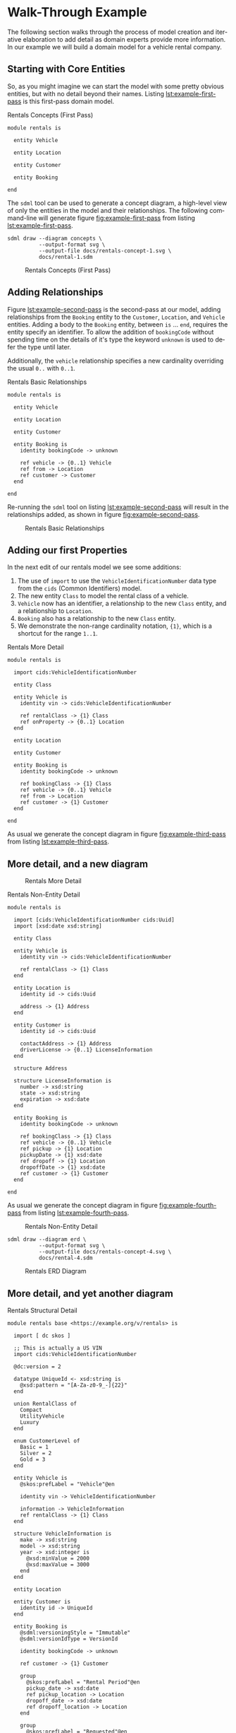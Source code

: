 #+LANGUAGE: en
#+STARTUP: overview hidestars inlineimages entitiespretty

* Walk-Through Example

The following section walks through the process of model creation and iterative elaboration to add detail as domain
experts provide more information. In our example we will build a domain model for a vehicle rental company.

** Starting with Core Entities

So, as you might imagine we can start the model with some pretty obvious entities, but with no detail beyond their
names. Listing [[lst:example-first-pass]] is this first-pass domain model.

#+NAME: lst:example-first-pass
#+CAPTION: Rentals Concepts (First Pass)
#+BEGIN_SRC sdml :cmdline draw --diagram concepts :file ./rentals-concept-1.svg :exports both :noweb yes
module rentals is

  entity Vehicle

  entity Location

  entity Customer

  entity Booking

end
#+END_SRC

The =sdml= tool can be used to generate a concept diagram, a high-level view of only the entities in the model and their
relationships. The following command-line will generate figure [[fig:example-first-pass]] from listing
[[lst:example-first-pass]].

#+BEGIN_EXAMPLE
sdml draw --diagram concepts \
          --output-format svg \
          --output-file docs/rentals-concept-1.svg \
          docs/rental-1.sdm
#+END_EXAMPLE

#+NAME: fig:example-first-pass
#+CAPTION: Rentals Concepts (First Pass)
#+RESULTS: lst:example-first-pass
[[file:./rentals-concept-1.svg]]

** Adding Relationships

Figure [[lst:example-second-pass]] is the second-pass at our model, adding relationships from the ~Booking~ entity to the
~Customer~, ~Location~, and  ~Vehicle~ entities. Adding a body to the ~Booking~ entity, between =is= … =end=, requires the entity
specify an identifier. To allow the addition of ~bookingCode~ without spending time on the details of it's type the
keyword ~unknown~ is used to defer the type until later.

Additionally, the ~vehicle~ relationship specifies a new cardinality overriding the usual =0..= with =0..1=.

#+NAME: lst:example-second-pass
#+CAPTION: Rentals Basic Relationships
#+BEGIN_SRC sdml :cmdline draw --diagram concepts :file ./rentals-concept-2.svg :exports both :noweb yes
module rentals is

  entity Vehicle

  entity Location

  entity Customer

  entity Booking is
    identity bookingCode -> unknown

    ref vehicle -> {0..1} Vehicle
    ref from -> Location
    ref customer -> Customer
  end

end
#+END_SRC

Re-running the =sdml= tool on listing [[lst:example-second-pass]] will result in the relationships added, as shown in figure
[[fig:example-second-pass]].

#+NAME: fig:example-second-pass
#+CAPTION: Rentals Basic Relationships
#+RESULTS: lst:example-second-pass
[[file:./rentals-concept-2.svg]]

** Adding our first Properties

In the next edit of our rentals model we see some additions:

1. The use of =import= to use the ~VehicleIdentificationNumber~ data type from the ~cids~ (Common Identifiers) model.
1. The new entity ~Class~ to model the rental class of a vehicle.
1. ~Vehicle~ now has an identifier, a relationship to the new ~Class~ entity, and a relationship to ~Location~.
1. ~Booking~ also has a relationship to the new ~Class~ entity.
1. We demonstrate the non-range cardinality notation, ={1}=, which is a shortcut for the range =1..1=.

#+NAME: lst:example-third-pass
#+CAPTION: Rentals More Detail
#+BEGIN_SRC sdml :exports code :noeval
module rentals is

  import cids:VehicleIdentificationNumber

  entity Class

  entity Vehicle is
    identity vin -> cids:VehicleIdentificationNumber

    ref rentalClass -> {1} Class
    ref onProperty -> {0..1} Location
  end

  entity Location

  entity Customer

  entity Booking is
    identity bookingCode -> unknown

    ref bookingClass -> {1} Class
    ref vehicle -> {0..1} Vehicle
    ref from -> Location
    ref customer -> {1} Customer
  end

end
#+END_SRC

As usual we generate the concept diagram in figure [[fig:example-third-pass]] from listing [[lst:example-third-pass]].

#+NAME: fig:example-third-pass
#+BEGIN_SRC sdml :cmdline draw --diagram concepts :file ./rentals-concept-3.svg :exports results :noweb yes
<<lst:example-third-pass>>
#+END_SRC

** More detail, and a new diagram

#+CAPTION: Rentals More Detail
#+RESULTS: fig:example-third-pass
[[./rentals-concept-3.svg]]

#+NAME: lst:example-fourth-pass
#+CAPTION: Rentals Non-Entity Detail
#+BEGIN_SRC sdml :cmdline draw --diagram concepts :file ./rentals-concept-4.svg :exports both :noweb yes
module rentals is

  import [cids:VehicleIdentificationNumber cids:Uuid]
  import [xsd:date xsd:string]

  entity Class

  entity Vehicle is
    identity vin -> cids:VehicleIdentificationNumber

    ref rentalClass -> {1} Class
  end

  entity Location is
    identity id -> cids:Uuid

    address -> {1} Address
  end

  entity Customer is
    identity id -> cids:Uuid

    contactAddress -> {1} Address
    driverLicense -> {0..1} LicenseInformation
  end

  structure Address

  structure LicenseInformation is
    number -> xsd:string
    state -> xsd:string
    expiration -> xsd:date
  end

  entity Booking is
    identity bookingCode -> unknown

    ref bookingClass -> {1} Class
    ref vehicle -> {0..1} Vehicle
    ref pickup -> {1} Location
    pickupDate -> {1} xsd:date
    ref dropoff -> {1} Location
    dropoffDate -> {1} xsd:date
    ref customer -> {1} Customer
  end

end
#+END_SRC

As usual we generate the concept diagram in figure [[fig:example-fourth-pass]] from listing [[lst:example-fourth-pass]].

#+NAME: fig:example-fourth-pass
#+CAPTION: Rentals Non-Entity Detail
#+RESULTS: lst:example-fourth-pass
[[./rentals-concept-4.svg]]

#+BEGIN_EXAMPLE
sdml draw --diagram erd \
          --output-format svg \
          --output-file docs/rentals-concept-4.svg \
          docs/rental-4.sdm
#+END_EXAMPLE

#+NAME: lst:example-fourth-pass-erd
#+BEGIN_SRC sdml :cmdline draw --diagram erd :file ./rentals-erd-4.svg :exports results :noweb yes
<<lst:example-third-pass>>
#+END_SRC

#+NAME: fig:example-fourth-pass-erd
#+CAPTION: Rentals ERD Diagram
#+RESULTS: lst:example-fourth-pass-erd
[[./rentals-erd-4.svg]]

** More detail, and yet another diagram

#+NAME: lst:example-fifth-pass
#+CAPTION: Rentals Structural Detail
#+BEGIN_SRC sdml :cmdline draw --diagram uml-class :file ./rentals-uml-5.svg :exports both :noweb yes
module rentals base <https://example.org/v/rentals> is

  import [ dc skos ]

  ;; This is actually a US VIN
  import cids:VehicleIdentificationNumber

  @dc:version = 2

  datatype UniqueId <- xsd:string is
    @xsd:pattern = "[A-Za-z0-9_-]{22}"
  end

  union RentalClass of
    Compact
    UtilityVehicle
    Luxury
  end

  enum CustomerLevel of
    Basic = 1
    Silver = 2
    Gold = 3
  end

  entity Vehicle is
    @skos:prefLabel = "Vehicle"@en

    identity vin -> VehicleIdentificationNumber

    information -> VehicleInformation
    ref rentalClass -> {1} Class
  end

  structure VehicleInformation is
    make -> xsd:string
    model -> xsd:string
    year -> xsd:integer is
      @xsd:minValue = 2000
      @xsd:maxValue = 3000
    end
  end

  entity Location

  entity Customer is
    identity id -> UniqueId
  end

  entity Booking is
    @sdml:versioningStyle = "Immutable"
    @sdml:versionIdType = VersionId

    identity bookingCode -> unknown

    ref customer -> {1} Customer

    group
      @skos:prefLabel = "Rental Period"@en
      pickup_date -> xsd:date
      ref pickup_location -> Location
      dropoff_date -> xsd:date
      ref dropoff_location -> Location
    end

    group
      @skos:prefLabel = "Requested"@en
      ref bookingClass -> {1} Class
      ref vehicle -> {0..1} Vehicle
    end
  end

  event VehicleAssigned source Booking is
    vehicle -> VehicleIdentificationNumber
  end

end
#+END_SRC

#+NAME: fig:example-fifth-pass
#+CAPTION: Rentals Structural Detail
#+RESULTS: lst:example-fifth-pass
[[./rentals-uml-5.svg]]


